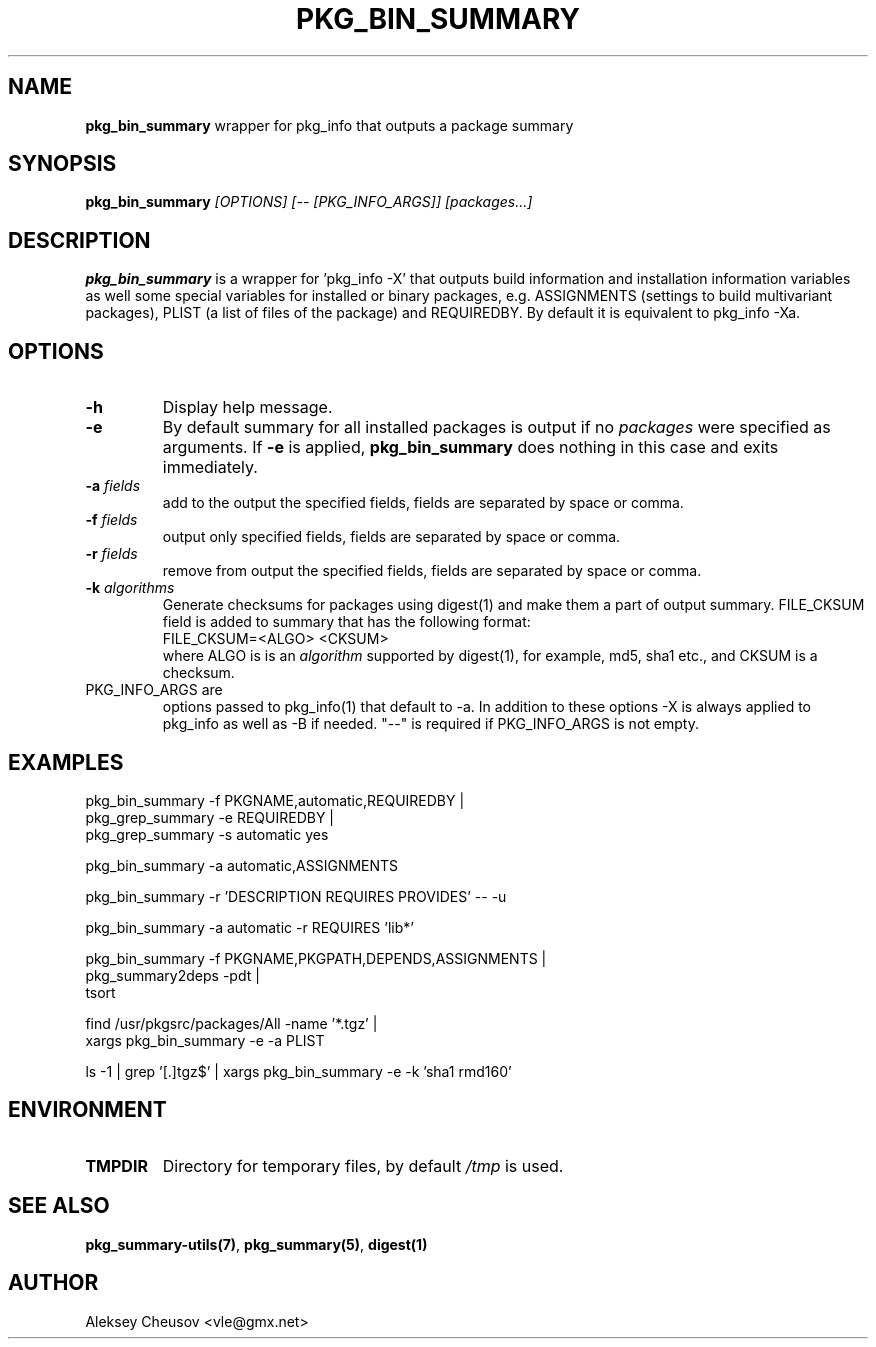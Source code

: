 .\"	$NetBSD$
.\"
.\" Copyright (c) 2010 by Aleksey Cheusov (vle@gmx.net)
.\" Absolutely no warranty.
.\"
.\" ------------------------------------------------------------------
.de VB \" Verbatim Begin
.ft CW
.nf
.ne \\$1
..
.de VE \" Verbatim End
.ft R
.fi
..
.\" ------------------------------------------------------------------
.TH PKG_BIN_SUMMARY 1 "Nov 7, 2010" "" ""
.SH NAME
.B pkg_bin_summary
wrapper for pkg_info that outputs a package summary
.SH SYNOPSIS
.BI pkg_bin_summary " [OPTIONS] [-- [PKG_INFO_ARGS]] [packages...]"
.SH DESCRIPTION
.B pkg_bin_summary
is a wrapper for 'pkg_info -X' that outputs
build information and installation information
variables as well some special variables for installed or binary packages,
e.g. ASSIGNMENTS (settings to build multivariant packages), PLIST (a list of files
of the package) and
REQUIREDBY. By default it is equivalent to pkg_info -Xa.
.SH OPTIONS
.TP
.B "-h"
Display help message.
.TP
.B "-e"
By default summary for all installed packages is output
if no
.I packages
were specified as arguments. If
.B -e
is applied,
.B pkg_bin_summary
does nothing in this case and exits immediately.
.TP
.BI "-a " fields
add to the output the specified fields,
fields are separated by space or comma.
.TP
.BI "-f " fields
output only specified fields,
fields are separated by space or comma.
.TP
.BI "-r " fields
remove from output the specified fields,
fields are separated by space or comma.
.TP
.BI "-k " algorithms
Generate checksums for packages using digest(1)
and make them a part of output summary. FILE_CKSUM field is added to summary
that has the following format:
.br
.VB
  FILE_CKSUM=<ALGO> <CKSUM>
.VE
where ALGO is is an
.I algorithm
supported by digest(1), for example, md5, sha1 etc.,
and CKSUM is a checksum.
.TP
PKG_INFO_ARGS are
options passed to pkg_info(1) that default to -a.
In addition to these options -X is always applied to pkg_info
as well as -B if needed. "--" is required
if PKG_INFO_ARGS is not empty.
.SH EXAMPLES
.VB
  pkg_bin_summary -f PKGNAME,automatic,REQUIREDBY |
  pkg_grep_summary -e REQUIREDBY |
  pkg_grep_summary -s automatic yes

  pkg_bin_summary -a automatic,ASSIGNMENTS

  pkg_bin_summary -r 'DESCRIPTION REQUIRES PROVIDES' -- -u

  pkg_bin_summary -a automatic -r REQUIRES 'lib*'

  pkg_bin_summary -f PKGNAME,PKGPATH,DEPENDS,ASSIGNMENTS |
  pkg_summary2deps -pdt |
  tsort

  find /usr/pkgsrc/packages/All -name '*.tgz' |
  xargs pkg_bin_summary -e -a PLIST

  ls -1 | grep '[.]tgz$' | xargs pkg_bin_summary -e -k 'sha1 rmd160'

.VE
.SH ENVIRONMENT
.TP
.B TMPDIR
Directory for temporary files, by default
.I /tmp
is used.
.SH SEE ALSO
.BR pkg_summary-utils(7) ,
.BR pkg_summary(5) ,
.BR digest(1)
.SH AUTHOR
Aleksey Cheusov <vle@gmx.net>
